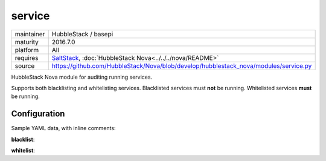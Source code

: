 service
-------

==========  ====================
maintainer  HubbleStack / basepi
maturity    2016.7.0
platform    All
requires    SaltStack_, :doc:`HubbleStack Nova<../../../nova/README>`
source      https://github.com/HubbleStack/Nova/blob/develop/hubblestack_nova/modules/service.py
==========  ====================

.. _SaltStack: https://saltstack.com

HubbleStack Nova module for auditing running services.

Supports both blacklisting and whitelisting services. Blacklisted services must
**not** be running. Whitelisted services **must** be running.

Configuration
~~~~~~~~~~~~~

Sample YAML data, with inline comments:

**blacklist**:

.. code-block:: yaml
   :linenos:


    service:                                 # module definiton
      blacklist:                             # 'whitelist' or 'blacklist'
        telnet:                              # unique ID
          data:                              # required key
            CentOS Linux-6:                  # osfinger grain
              - 'telnet': 'CIS-2.1.1'        # pkg_name : TAG
            description: 'Telnet is evil'    # description of audit

**whitelist**:

.. code-block:: yaml
   :linenos:


    service:                                 # module definition
      whitelist:                             # 'whitelist' or 'blacklist'
        rsh:                                 # unique ID
          data:                              # required key
            CentOS Linux-7:                  # osfinger grain
              - 'rsh': 'CIS-2.1.3'           # pkg_name : TAG
              - 'rsh-server': 'CIS-2.1.4'    # pkg_name : TAG
          description: 'RSH is awesome'      # description of audit
